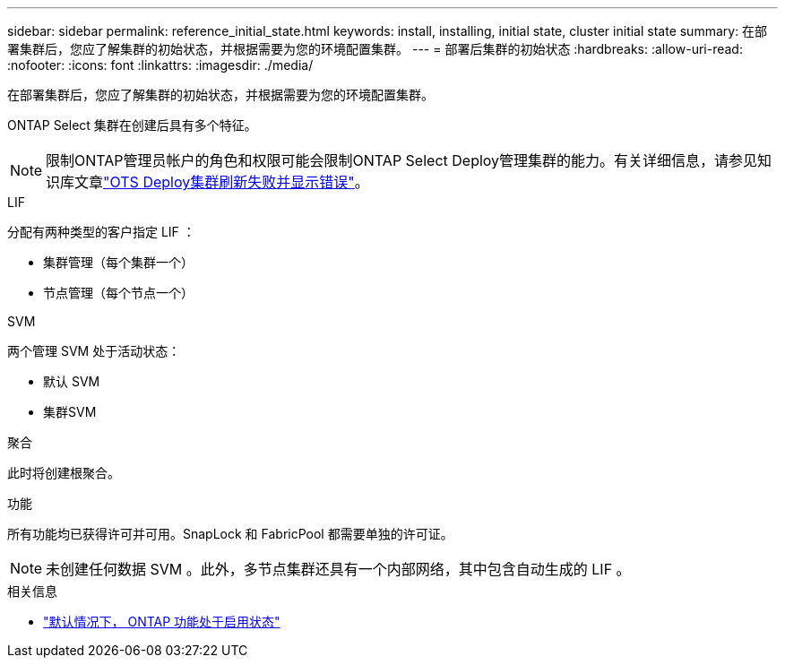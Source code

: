 ---
sidebar: sidebar 
permalink: reference_initial_state.html 
keywords: install, installing, initial state, cluster initial state 
summary: 在部署集群后，您应了解集群的初始状态，并根据需要为您的环境配置集群。 
---
= 部署后集群的初始状态
:hardbreaks:
:allow-uri-read: 
:nofooter: 
:icons: font
:linkattrs: 
:imagesdir: ./media/


[role="lead"]
在部署集群后，您应了解集群的初始状态，并根据需要为您的环境配置集群。

ONTAP Select 集群在创建后具有多个特征。


NOTE: 限制ONTAP管理员帐户的角色和权限可能会限制ONTAP Select Deploy管理集群的能力。有关详细信息，请参见知识库文章link:https://kb.netapp.com/onprem/ontap/ONTAP_Select/OTS_Deploy_cluster_refresh_fails_with_error%3A_ONTAPSelectSysCLIVersionFailed_zapi_returned_bad_status_0%3A_None["OTS Deploy集群刷新失败并显示错误"^]。

.LIF
分配有两种类型的客户指定 LIF ：

* 集群管理（每个集群一个）
* 节点管理（每个节点一个）


.SVM
两个管理 SVM 处于活动状态：

* 默认 SVM
* 集群SVM


.聚合
此时将创建根聚合。

.功能
所有功能均已获得许可并可用。SnapLock 和 FabricPool 都需要单独的许可证。


NOTE: 未创建任何数据 SVM 。此外，多节点集群还具有一个内部网络，其中包含自动生成的 LIF 。

.相关信息
* link:reference_lic_ontap_features.html["默认情况下， ONTAP 功能处于启用状态"]

